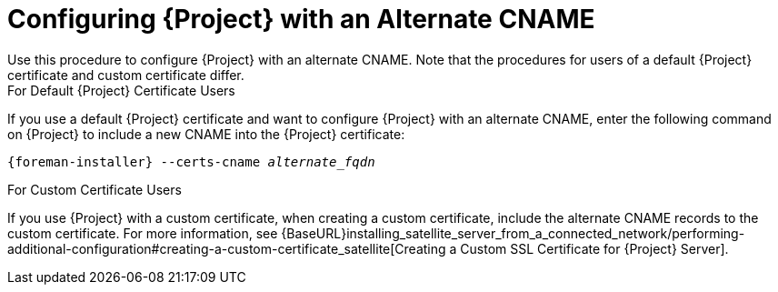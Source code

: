 [id='configuring-satellite-with-an-alternate-cname_{context}']
= Configuring {Project} with an Alternate CNAME
Use this procedure to configure {Project} with an alternate CNAME. Note that the procedures for users of a default {Project} certificate and custom certificate differ.

.For Default {Project} Certificate Users

If you use a default {Project} certificate and want to configure {Project} with an alternate CNAME, enter the following command on {Project} to include a new CNAME into the {Project} certificate:

[options="nowrap" subs="+quotes,attributes"]
----
{foreman-installer} --certs-cname _alternate_fqdn_
----

.For Custom Certificate Users

If you use {Project} with a custom certificate, when creating a custom certificate, include the alternate CNAME records to the custom certificate. For more information, see {BaseURL}installing_satellite_server_from_a_connected_network/performing-additional-configuration#creating-a-custom-certificate_satellite[Creating a Custom SSL Certificate for {Project} Server].

